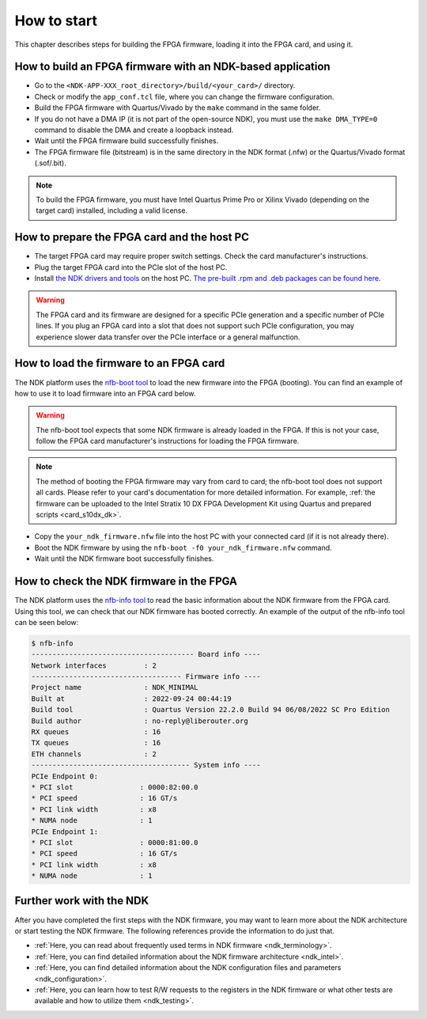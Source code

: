 .. _ndk_how_to_start:

How to start
************

This chapter describes steps for building the FPGA firmware, loading it into the FPGA card, and using it.

How to build an FPGA firmware with an NDK-based application
===========================================================

- Go to the ``<NDK-APP-XXX_root_directory>/build/<your_card>/`` directory.
- Check or modify the ``app_conf.tcl`` file, where you can change the firmware configuration.
- Build the FPGA firmware with Quartus/Vivado by the ``make`` command in the same folder.
- If you do not have a DMA IP (it is not part of the open-source NDK), you must use the ``make DMA_TYPE=0`` command to disable the DMA and create a loopback instead.
- Wait until the FPGA firmware build successfully finishes.
- The FPGA firmware file (bitstream) is in the same directory in the NDK format (.nfw) or the Quartus/Vivado format (.sof/.bit).

.. NOTE::
    To build the FPGA firmware, you must have Intel Quartus Prime Pro or Xilinx Vivado (depending on the target card) installed, including a valid license.

How to prepare the FPGA card and the host PC
============================================

- The target FPGA card may require proper switch settings. Check the card manufacturer's instructions.
- Plug the target FPGA card into the PCIe slot of the host PC.
- Install `the NDK drivers and tools <https://github.com/CESNET/ndk-sw>`_ on the host PC. `The pre-built .rpm and .deb packages can be found here <https://github.com/CESNET/ndk-sw/releases>`_.

.. WARNING::
    The FPGA card and its firmware are designed for a specific PCIe generation and a specific number of PCIe lines. If you plug an FPGA card into a slot that does not support such PCIe configuration, you may experience slower data transfer over the PCIe interface or a general malfunction.

How to load the firmware to an FPGA card
========================================

The NDK platform uses the `nfb-boot tool <https://cesnet.github.io/ndk-sw/tools/nfb-boot.html>`_ to load the new firmware into the FPGA (booting). You can find an example of how to use it to load firmware into an FPGA card below.

.. WARNING::
    The nfb-boot tool expects that some NDK firmware is already loaded in the FPGA. If this is not your case, follow the FPGA card manufacturer's instructions for loading the FPGA firmware.

.. NOTE::
    The method of booting the FPGA firmware may vary from card to card;  the nfb-boot tool does not support all cards. Please refer to your card's documentation for more detailed information. For example, :ref:`the firmware can be uploaded to the Intel Stratix 10 DX FPGA Development Kit using Quartus and prepared scripts <card_s10dx_dk>`.

- Copy the ``your_ndk_firmware.nfw`` file into the host PC with your connected card (if it is not already there).
- Boot the NDK firmware by using the ``nfb-boot -f0 your_ndk_firmware.nfw`` command.
- Wait until the NDK firmware boot successfully finishes.

How to check the NDK firmware in the FPGA
=========================================

The NDK platform uses the `nfb-info tool <https://cesnet.github.io/ndk-sw/tools/nfb-info.html>`_ to read the basic information about the NDK firmware from the FPGA card. Using this tool, we can check that our NDK firmware has booted correctly. An example of the output of the nfb-info tool can be seen below:

.. code-block:: bash

    $ nfb-info 
    --------------------------------------- Board info ----
    Network interfaces         : 2
    ------------------------------------ Firmware info ----
    Project name               : NDK_MINIMAL
    Built at                   : 2022-09-24 00:44:19
    Build tool                 : Quartus Version 22.2.0 Build 94 06/08/2022 SC Pro Edition
    Build author               : no-reply@liberouter.org
    RX queues                  : 16
    TX queues                  : 16
    ETH channels               : 2
    -------------------------------------- System info ----
    PCIe Endpoint 0:
    * PCI slot                : 0000:82:00.0
    * PCI speed               : 16 GT/s
    * PCI link width          : x8
    * NUMA node               : 1
    PCIe Endpoint 1:
    * PCI slot                : 0000:81:00.0
    * PCI speed               : 16 GT/s
    * PCI link width          : x8
    * NUMA node               : 1

Further work with the NDK
=========================

After you have completed the first steps with the NDK firmware, you may want to learn more about the NDK architecture or start testing the NDK firmware.
The following references provide the information to do just that.

- :ref:`Here, you can read about frequently used terms in NDK firmware <ndk_terminology>`.
- :ref:`Here, you can find detailed information about the NDK firmware architecture <ndk_intel>`.
- :ref:`Here, you can find detailed information about the NDK configuration files and parameters <ndk_configuration>`.
- :ref:`Here, you can learn how to test R/W requests to the registers in the NDK firmware or what other tests are available and how to utilize them <ndk_testing>`.
